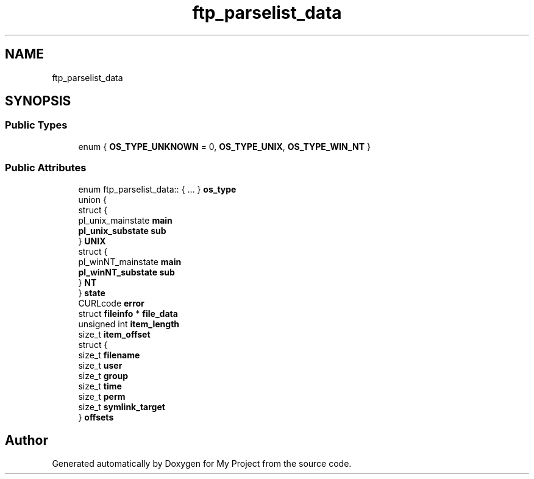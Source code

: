 .TH "ftp_parselist_data" 3 "Wed Feb 1 2023" "Version Version 0.0" "My Project" \" -*- nroff -*-
.ad l
.nh
.SH NAME
ftp_parselist_data
.SH SYNOPSIS
.br
.PP
.SS "Public Types"

.in +1c
.ti -1c
.RI "enum { \fBOS_TYPE_UNKNOWN\fP = 0, \fBOS_TYPE_UNIX\fP, \fBOS_TYPE_WIN_NT\fP }"
.br
.in -1c
.SS "Public Attributes"

.in +1c
.ti -1c
.RI "enum ftp_parselist_data:: { \&.\&.\&. }  \fBos_type\fP"
.br
.ti -1c
.RI "union {"
.br
.ti -1c
.RI "   struct {"
.br
.ti -1c
.RI "      pl_unix_mainstate \fBmain\fP"
.br
.ti -1c
.RI "      \fBpl_unix_substate\fP \fBsub\fP"
.br
.ti -1c
.RI "   } \fBUNIX\fP"
.br
.ti -1c
.RI "   struct {"
.br
.ti -1c
.RI "      pl_winNT_mainstate \fBmain\fP"
.br
.ti -1c
.RI "      \fBpl_winNT_substate\fP \fBsub\fP"
.br
.ti -1c
.RI "   } \fBNT\fP"
.br
.ti -1c
.RI "} \fBstate\fP"
.br
.ti -1c
.RI "CURLcode \fBerror\fP"
.br
.ti -1c
.RI "struct \fBfileinfo\fP * \fBfile_data\fP"
.br
.ti -1c
.RI "unsigned int \fBitem_length\fP"
.br
.ti -1c
.RI "size_t \fBitem_offset\fP"
.br
.ti -1c
.RI "struct {"
.br
.ti -1c
.RI "   size_t \fBfilename\fP"
.br
.ti -1c
.RI "   size_t \fBuser\fP"
.br
.ti -1c
.RI "   size_t \fBgroup\fP"
.br
.ti -1c
.RI "   size_t \fBtime\fP"
.br
.ti -1c
.RI "   size_t \fBperm\fP"
.br
.ti -1c
.RI "   size_t \fBsymlink_target\fP"
.br
.ti -1c
.RI "} \fBoffsets\fP"
.br
.in -1c

.SH "Author"
.PP 
Generated automatically by Doxygen for My Project from the source code\&.

